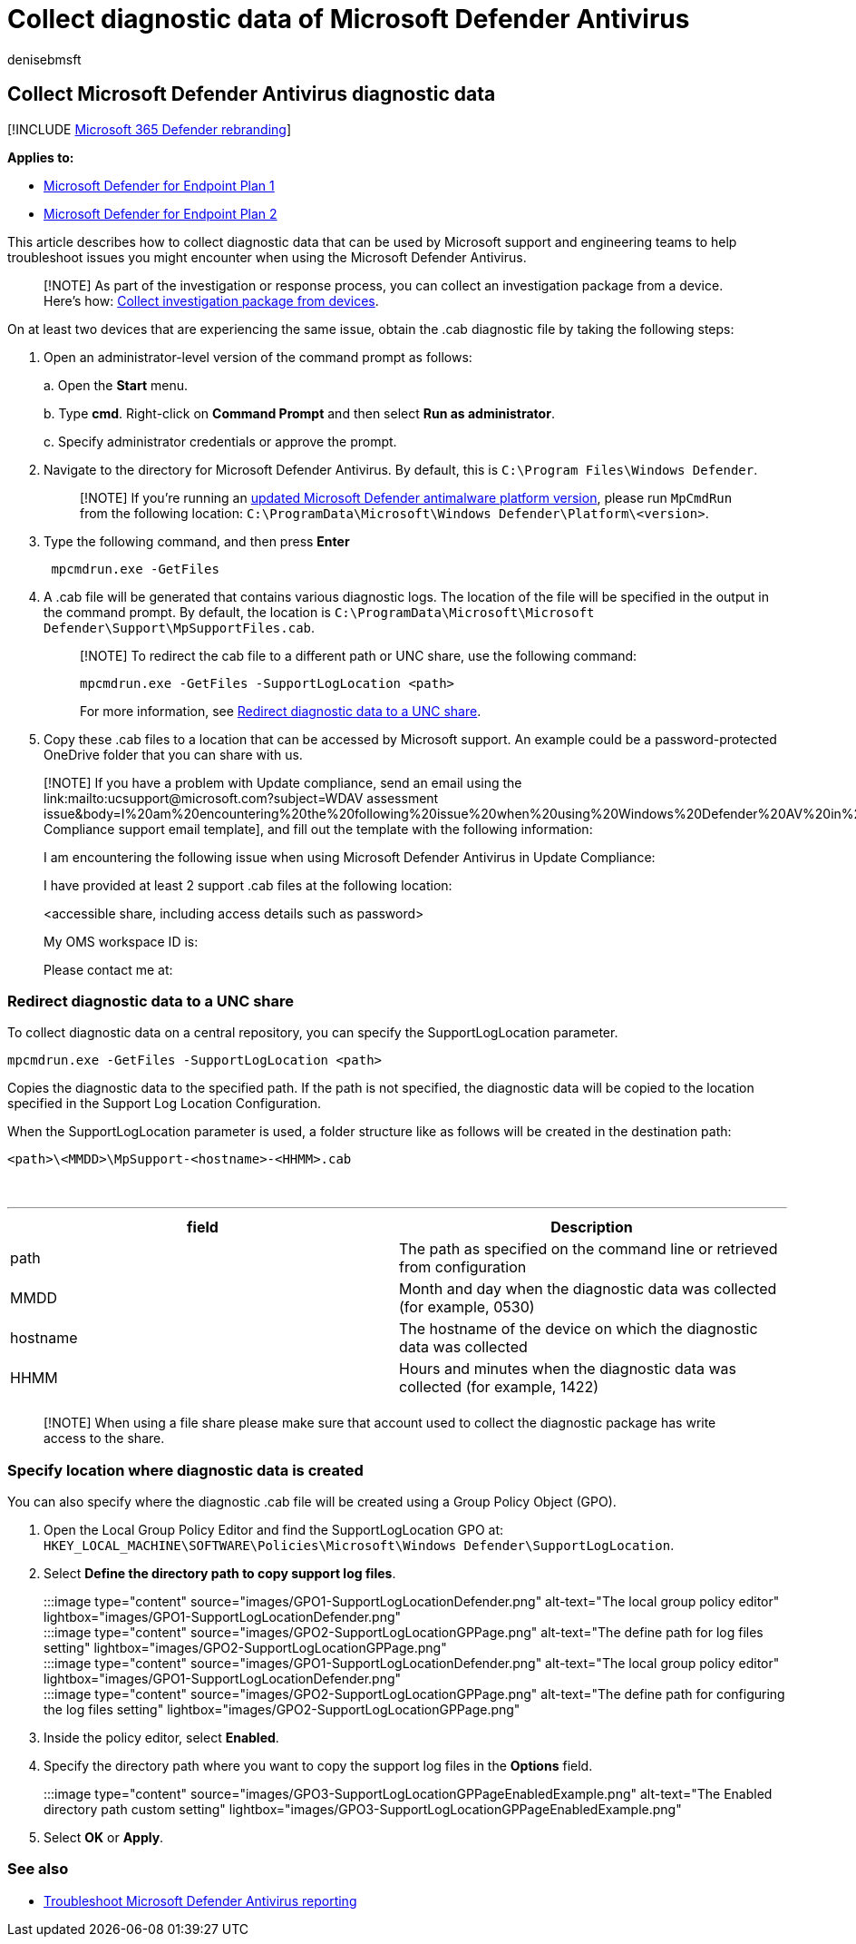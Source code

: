 = Collect diagnostic data of Microsoft Defender Antivirus
:author: denisebmsft
:description: Use a tool to collect data to troubleshoot Microsoft Defender Antivirus
:keywords: troubleshoot, error, fix, update compliance, oms, monitor, report, Microsoft Defender av, group policy object, setting, diagnostic data, Microsoft Defender Antivirus
:manager: dansimp
:ms.author: deniseb
:ms.collection: M365-security-compliance
:ms.custom: nextgen
:ms.date: 06/29/2020
:ms.localizationpriority: medium
:ms.mktglfcycl: manage
:ms.pagetype: security
:ms.reviewer:
:ms.service: microsoft-365-security
:ms.sitesec: library
:ms.subservice: mde
:ms.topic: article
:search.appverid: met150
:search.product: eADQiWindows 10XVcnh

== Collect Microsoft Defender Antivirus diagnostic data

[!INCLUDE xref:../../includes/microsoft-defender.adoc[Microsoft 365 Defender rebranding]]

*Applies to:*

* https://go.microsoft.com/fwlink/p/?linkid=2154037[Microsoft Defender for Endpoint Plan 1]
* https://go.microsoft.com/fwlink/p/?linkid=2154037[Microsoft Defender for Endpoint Plan 2]

This article describes how to collect diagnostic data that can be used by Microsoft support and engineering teams to help troubleshoot issues you might encounter when using the Microsoft Defender Antivirus.

____
[!NOTE] As part of the investigation or response process, you can collect an investigation package from a device.
Here's how: link:/windows/security/threat-protection/microsoft-defender-atp/respond-machine-alerts#collect-investigation-package-from-devices[Collect investigation package from devices].
____

On at least two devices that are experiencing the same issue, obtain the .cab diagnostic file by taking the following steps:

. Open an administrator-level version of the command prompt as follows:
+
a.
Open the *Start* menu.
+
b.
Type *cmd*.
Right-click on *Command Prompt* and then select *Run as administrator*.
+
c.
Specify administrator credentials or approve the prompt.

. Navigate to the directory for Microsoft Defender Antivirus.
By default, this is `C:\Program Files\Windows Defender`.
+
____
[!NOTE] If you're running an https://support.microsoft.com/help/4052623/update-for-microsoft-defender-antimalware-platform[updated Microsoft Defender antimalware platform version], please run `MpCmdRun` from the following location: `C:\ProgramData\Microsoft\Windows Defender\Platform\<version>`.
____

. Type the following command, and then press *Enter*
+
[,dos]
----
 mpcmdrun.exe -GetFiles
----

. A .cab file will be generated that contains various diagnostic logs.
The location of the file will be specified in the output in the command prompt.
By default, the location is `C:\ProgramData\Microsoft\Microsoft Defender\Support\MpSupportFiles.cab`.
+
____
[!NOTE] To redirect the cab file to a different path or UNC share, use the following command:

`mpcmdrun.exe -GetFiles -SupportLogLocation <path>`

For more information, see <<redirect-diagnostic-data-to-a-unc-share,Redirect diagnostic data to a UNC share>>.
____

. Copy these .cab files to a location that can be accessed by Microsoft support.
An example could be a password-protected OneDrive folder that you can share with us.

____
[!NOTE] If you have a problem with Update compliance, send an email using the link:mailto:ucsupport@microsoft.com?subject=WDAV assessment issue&body=I%20am%20encountering%20the%20following%20issue%20when%20using%20Windows%20Defender%20AV%20in%20Update%20Compliance%3a%20%0d%0aI%20have%20provided%20at%20least%202%20support%20.cab%20files%20at%20the%20following%20location%3a%20%3Caccessible%20share%2c%20including%20access%20details%20such%20as%20password%3E%0d%0aMy%20OMS%20workspace%20ID%20is%3a%20%0d%0aPlease%20contact%20me%20at%3a[Update Compliance support email template], and fill out the template with the following information:

I am encountering the following issue when using Microsoft Defender Antivirus in Update Compliance:

I have provided at least 2 support .cab files at the following location:

<accessible share, including access details such as password>

My OMS workspace ID is:

Please contact me at:
____

=== Redirect diagnostic data to a UNC share

To collect diagnostic data on a central repository, you can specify the SupportLogLocation parameter.

[,dos]
----
mpcmdrun.exe -GetFiles -SupportLogLocation <path>
----

Copies the diagnostic data to the specified path.
If the path is not specified, the diagnostic data will be copied to the location specified in the Support Log Location Configuration.

When the SupportLogLocation parameter is used, a folder structure like as follows will be created in the destination path:

[,dos]
----
<path>\<MMDD>\MpSupport-<hostname>-<HHMM>.cab
----

{blank} +

'''

|===
| field | Description

| path
| The path as specified on the command line or retrieved from configuration

| MMDD
| Month and day when the diagnostic data was collected (for example, 0530)

| hostname
| The hostname of the device on which the diagnostic data was collected

| HHMM
| Hours and minutes when the diagnostic data was collected (for example, 1422)

|
|
|===

____
[!NOTE] When using a file share please make sure that account used to collect the diagnostic package has write access to the share.
____

=== Specify location where diagnostic data is created

You can also specify where the diagnostic .cab file will be created using a Group Policy Object (GPO).

. Open the Local Group Policy Editor and find the SupportLogLocation GPO at: `HKEY_LOCAL_MACHINE\SOFTWARE\Policies\Microsoft\Windows Defender\SupportLogLocation`.
. Select *Define the directory path to copy support log files*.
+
:::image type="content" source="images/GPO1-SupportLogLocationDefender.png" alt-text="The local group policy editor" lightbox="images/GPO1-SupportLogLocationDefender.png":::
+
:::image type="content" source="images/GPO2-SupportLogLocationGPPage.png" alt-text="The define path for log files setting" lightbox="images/GPO2-SupportLogLocationGPPage.png":::
+
:::image type="content" source="images/GPO1-SupportLogLocationDefender.png" alt-text="The local group policy editor" lightbox="images/GPO1-SupportLogLocationDefender.png":::
+
:::image type="content" source="images/GPO2-SupportLogLocationGPPage.png" alt-text="The define path for configuring the log files setting" lightbox="images/GPO2-SupportLogLocationGPPage.png":::

. Inside the policy editor, select *Enabled*.
. Specify the directory path where you want to copy the support log files in the *Options* field.
:::image type="content" source="images/GPO3-SupportLogLocationGPPageEnabledExample.png" alt-text="The Enabled directory path custom setting" lightbox="images/GPO3-SupportLogLocationGPPageEnabledExample.png":::
. Select *OK* or *Apply*.

=== See also

* xref:troubleshoot-reporting.adoc[Troubleshoot Microsoft Defender Antivirus reporting]
